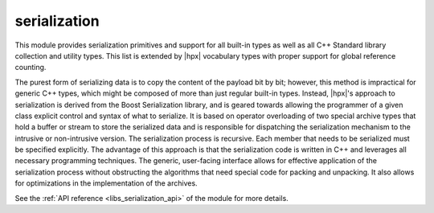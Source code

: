 ..
    Copyright (c) 2019 The STE||AR-Group

    SPDX-License-Identifier: BSL-1.0
    Distributed under the Boost Software License, Version 1.0. (See accompanying
    file LICENSE_1_0.txt or copy at http://www.boost.org/LICENSE_1_0.txt)

.. _libs_serialization:

=============
serialization
=============

This module provides serialization primitives and support for all built-in types as well as all C++ Standard library collection
and utility types. This list is extended by |hpx| vocabulary types with proper support for global reference counting.

The purest form of serializing data is to copy the content of the payload bit by bit; however, this method is impractical
for generic C++ types, which might be composed of more than just regular built-in types. Instead, |hpx|'s approach to serialization
is derived from the Boost Serialization library, and is geared towards allowing the programmer of a given class explicit control
and syntax of what to serialize. It is based on operator overloading of two special archive types that hold a buffer or stream
to store the serialized data and is responsible for dispatching the serialization mechanism to the intrusive or non-intrusive version.
The serialization process is recursive. Each member that needs to be serialized must be specified explicitly. The advantage of this approach
is that the serialization code is written in C++ and leverages all necessary programming techniques. The generic, user-facing interface allows
for effective application of the serialization process without obstructing the algorithms that need special code for packing and unpacking.
It also allows for optimizations in the implementation of the archives.

See the :ref:`API reference <libs_serialization_api>` of the module for more
details.
